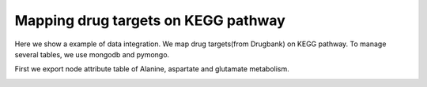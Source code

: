 ====================================
Mapping drug targets on KEGG pathway
====================================

Here we show a example of data integration.
We map drug targets(from Drugbank) on KEGG pathway.
To manage several tables, we use mongodb and pymongo.

First we export node attribute table of Alanine, aspartate and glutamate metabolism.

.. image:: https://raw.github.com/idekerlab/KEGGscape/develop/docs/images/table_export_from_menu.png
.. image:: https://raw.github.com/idekerlab/KEGGscape/develop/docs/images/export_table_pulldown.png
.. image:: https://raw.github.com/idekerlab/KEGGscape/develop/docs/images/export_table_csv.png

